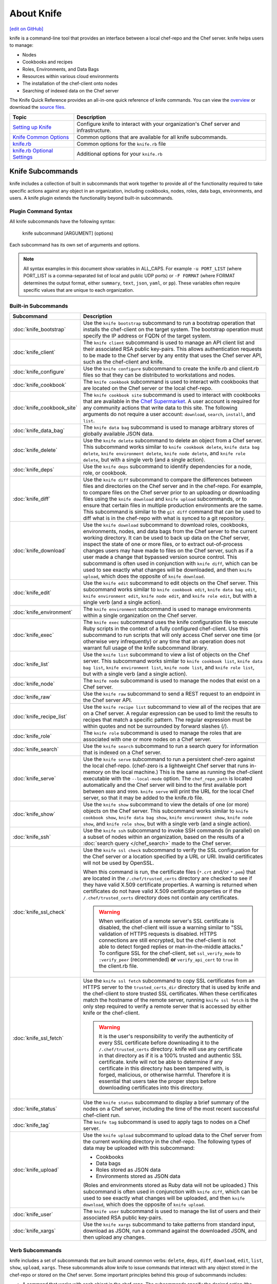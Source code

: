 =====================================================
About Knife
=====================================================
`[edit on GitHub] <https://github.com/chef/chef-web-docs/blob/master/chef_master/source/knife.rst>`__

.. tag knife_summary

knife is a command-line tool that provides an interface between a local chef-repo and the Chef server. knife helps users to manage:

* Nodes
* Cookbooks and recipes
* Roles, Environments, and Data Bags
* Resources within various cloud environments
* The installation of the chef-client onto nodes
* Searching of indexed data on the Chef server

.. end_tag

The Knife Quick Reference provides an all-in-one quick reference of knife commands. You can view the `overview <https://github.com/chef/quick-reference/blob/master/qr_knife_web.png>`_ or download the `source files <https://github.com/chef/quick-reference>`_.

.. tag knife_index

.. list-table::
   :widths: 150 450
   :header-rows: 1

   * - Topic
     - Description
   * - `Setting up Knife </knife_setup>`_
     - Configure knife to interact with your organization's Chef server and infrastructure.
   * - `Knife Common Options </knife_options>`_
     - Common options that are available for all knife subcommands.
   * - `knife.rb </config_rb_knife>`_
     - Common options for the ``knife.rb`` file
   * - `knife.rb Optional Settings </config_rb_knife_optional_settings>`_
     - Additional options for your ``knife.rb``

.. end_tag

Knife Subcommands
=====================================================

knife includes a collection of built in subcommands that work together to provide all of the functionality required to take specific actions against any object in an organization, including cookbooks, nodes, roles, data bags, environments, and users. A knife plugin extends the functionality beyond built-in subcommands.

Plugin Command Syntax
-----------------------------------------------------
All knife subcommands have the following syntax:

   knife subcommand [ARGUMENT] (options)

Each subcommand has its own set of arguments and options.

.. note:: All syntax examples in this document show variables in ALL_CAPS. For example ``-u PORT_LIST`` (where PORT_LIST is a comma-separated list of local and public UDP ports) or ``-F FORMAT`` (where FORMAT determines the output format, either ``summary``, ``text``, ``json``, ``yaml``, or ``pp``). These variables often require specific values that are unique to each organization.

Built-in Subcommands
-----------------------------------------------------
.. list-table::
   :widths: 150 450
   :header-rows: 1

   * - Subcommand
     - Description
   * - :doc:`knife_bootstrap`
     - .. tag knife_bootstrap_summary

       Use the ``knife bootstrap`` subcommand to run a bootstrap operation that installs the chef-client on the target system. The bootstrap operation must specify the IP address or FQDN of the target system.

       .. end_tag

   * - :doc:`knife_client`
     - .. tag knife_client_summary

       The ``knife client`` subcommand is used to manage an API client list and their associated RSA public key-pairs. This allows authentication requests to be made to the Chef server by any entity that uses the Chef server API, such as the chef-client and knife.

       .. end_tag

   * - :doc:`knife_configure`
     - .. tag knife_configure_summary

       Use the ``knife configure`` subcommand to create the knife.rb and client.rb files so that they can be distributed to workstations and nodes.

       .. end_tag

   * - :doc:`knife_cookbook`
     - .. tag knife_cookbook_summary

       The ``knife cookbook`` subcommand is used to interact with cookbooks that are located on the Chef server or the local chef-repo.

       .. end_tag

   * - :doc:`knife_cookbook_site`
     - .. tag knife_site_cookbook

       The ``knife cookbook site`` subcommand is used to interact with cookbooks that are available in the `Chef Supermarket <https://supermarket.chef.io/>`_. A user account is required for any community actions that write data to this site. The following arguments do not require a user account: ``download``, ``search``, ``install``, and ``list``.

       .. end_tag

   * - :doc:`knife_data_bag`
     - .. tag knife_data_bag_summary

       The ``knife data bag`` subcommand is used to manage arbitrary stores of globally available JSON data.

       .. end_tag

   * - :doc:`knife_delete`
     - .. tag knife_delete_summary

       Use the ``knife delete`` subcommand to delete an object from a Chef server. This subcommand works similar to ``knife cookbook delete``, ``knife data bag delete``, ``knife environment delete``, ``knife node delete``, and ``knife role delete``, but with a single verb (and a single action).

       .. end_tag

   * - :doc:`knife_deps`
     - .. tag knife_deps_summary

       Use the ``knife deps`` subcommand to identify dependencies for a node, role, or cookbook.

       .. end_tag

   * - :doc:`knife_diff`
     - .. tag knife_diff_summary

       Use the ``knife diff`` subcommand to compare the differences between files and directories on the Chef server and in the chef-repo. For example, to compare files on the Chef server prior to an uploading or downloading files using the ``knife download`` and ``knife upload`` subcommands, or to ensure that certain files in multiple production environments are the same. This subcommand is similar to the ``git diff`` command that can be used to diff what is in the chef-repo with what is synced to a git repository.

       .. end_tag

   * - :doc:`knife_download`
     - .. tag knife_download_summary

       Use the ``knife download`` subcommand to download roles, cookbooks, environments, nodes, and data bags from the Chef server to the current working directory. It can be used to back up data on the Chef server, inspect the state of one or more files, or to extract out-of-process changes users may have made to files on the Chef server, such as if a user made a change that bypassed version source control. This subcommand is often used in conjunction with ``knife diff``, which can be used to see exactly what changes will be downloaded, and then ``knife upload``, which does the opposite of ``knife download``.

       .. end_tag

   * - :doc:`knife_edit`
     - .. tag knife_edit_summary

       Use the ``knife edit`` subcommand to edit objects on the Chef server. This subcommand works similar to ``knife cookbook edit``, ``knife data bag edit``, ``knife environment edit``, ``knife node edit``, and ``knife role edit``, but with a single verb (and a single action).

       .. end_tag

   * - :doc:`knife_environment`
     - .. tag knife_environment_summary

       The ``knife environment`` subcommand is used to manage environments within a single organization on the Chef server.

       .. end_tag

   * - :doc:`knife_exec`
     - .. tag knife_exec_summary

       The ``knife exec`` subcommand uses the knife configuration file to execute Ruby scripts in the context of a fully configured chef-client. Use this subcommand to run scripts that will only access Chef server one time (or otherwise very infrequently) or any time that an operation does not warrant full usage of the knife subcommand library.

       .. end_tag

   * - :doc:`knife_list`
     - .. tag knife_list_summary

       Use the ``knife list`` subcommand to view a list of objects on the Chef server. This subcommand works similar to ``knife cookbook list``, ``knife data bag list``, ``knife environment list``, ``knife node list``, and ``knife role list``, but with a single verb (and a single action).

       .. end_tag

   * - :doc:`knife_node`
     - .. tag knife_node_summary

       The ``knife node`` subcommand is used to manage the nodes that exist on a Chef server.

       .. end_tag

   * - :doc:`knife_raw`
     - .. tag knife_raw_summary

       Use the ``knife raw`` subcommand to send a REST request to an endpoint in the Chef server API.

       .. end_tag

   * - :doc:`knife_recipe_list`
     - .. tag knife_recipe_list_summary

       Use the ``knife recipe list`` subcommand to view all of the recipes that are on a Chef server. A regular expression can be used to limit the results to recipes that match a specific pattern. The regular expression must be within quotes and not be surrounded by forward slashes (/).

       .. end_tag

   * - :doc:`knife_role`
     - .. tag knife_role_summary

       The ``knife role`` subcommand is used to manage the roles that are associated with one or more nodes on a Chef server.

       .. end_tag

   * - :doc:`knife_search`
     - .. tag knife_search_summary

       Use the ``knife search`` subcommand to run a search query for information that is indexed on a Chef server.

       .. end_tag

   * - :doc:`knife_serve`
     - .. tag knife_serve_summary

       Use the ``knife serve`` subcommand to run a persistent chef-zero against the local chef-repo. (chef-zero is a lightweight Chef server that runs in-memory on the local machine.) This is the same as running the chef-client executable with the ``--local-mode`` option. The ``chef_repo_path`` is located automatically and the Chef server will bind to the first available port between ``8889`` and ``9999``. ``knife serve`` will print the URL for the local Chef server, so that it may be added to the knife.rb file.

       .. end_tag

   * - :doc:`knife_show`
     - .. tag knife_show_summary

       Use the ``knife show`` subcommand to view the details of one (or more) objects on the Chef server. This subcommand works similar to ``knife cookbook show``, ``knife data bag show``, ``knife environment show``, ``knife node show``, and ``knife role show``, but with a single verb (and a single action).

       .. end_tag

   * - :doc:`knife_ssh`
     - .. tag knife_ssh_summary

       Use the ``knife ssh`` subcommand to invoke SSH commands (in parallel) on a subset of nodes within an organization, based on the results of a :doc:`search query </chef_search>` made to the Chef server.

       .. end_tag

   * - :doc:`knife_ssl_check`
     - .. tag knife_ssl_check_summary

       Use the ``knife ssl check`` subcommand to verify the SSL configuration for the Chef server or a location specified by a URL or URI. Invalid certificates will not be used by OpenSSL.

       When this command is run, the certificate files (``*.crt`` and/or ``*.pem``) that are located in the ``/.chef/trusted_certs`` directory are checked to see if they have valid X.509 certificate properties. A warning is returned when certificates do not have valid X.509 certificate properties or if the ``/.chef/trusted_certs`` directory does not contain any certificates.

       .. warning:: When verification of a remote server's SSL certificate is disabled, the chef-client will issue a warning similar to "SSL validation of HTTPS requests is disabled. HTTPS connections are still encrypted, but the chef-client is not able to detect forged replies or man-in-the-middle attacks." To configure SSL for the chef-client, set ``ssl_verify_mode`` to ``:verify_peer`` (recommended) **or** ``verify_api_cert`` to ``true`` in the client.rb file.

       .. end_tag

   * - :doc:`knife_ssl_fetch`
     - .. tag knife_ssl_fetch_summary

       Use the ``knife ssl fetch`` subcommand to copy SSL certificates from an HTTPS server to the ``trusted_certs_dir`` directory that is used by knife and the chef-client to store trusted SSL certificates. When these certificates match the hostname of the remote server, running ``knife ssl fetch`` is the only step required to verify a remote server that is accessed by either knife or the chef-client.

       .. warning:: It is the user's responsibility to verify the authenticity of every SSL certificate before downloading it to the ``/.chef/trusted_certs`` directory. knife will use any certificate in that directory as if it is a 100% trusted and authentic SSL certificate. knife will not be able to determine if any certificate in this directory has been tampered with, is forged, malicious, or otherwise harmful. Therefore it is essential that users take the proper steps before downloading certificates into this directory.

       .. end_tag

   * - :doc:`knife_status`
     - .. tag knife_status_summary

       Use the ``knife status`` subcommand to display a brief summary of the nodes on a Chef server, including the time of the most recent successful chef-client run.

       .. end_tag

   * - :doc:`knife_tag`
     - .. tag knife_tag_summary

       The ``knife tag`` subcommand is used to apply tags to nodes on a Chef server.

       .. end_tag

   * - :doc:`knife_upload`
     - .. tag knife_upload_summary

       Use the ``knife upload`` subcommand to upload data to the  Chef server from the current working directory in the chef-repo. The following types of data may be uploaded with this subcommand:

       * Cookbooks
       * Data bags
       * Roles stored as JSON data
       * Environments stored as JSON data

       (Roles and environments stored as Ruby data will not be uploaded.) This subcommand is often used in conjunction with ``knife diff``, which can be used to see exactly what changes will be uploaded, and then ``knife download``, which does the opposite of ``knife upload``.

       .. end_tag

   * - :doc:`knife_user`
     - .. tag knife_user_summary

       The ``knife user`` subcommand is used to manage the list of users and their associated RSA public key-pairs.

       .. end_tag

   * - :doc:`knife_xargs`
     - .. tag knife_xargs_summary

       Use the ``knife xargs`` subcommand to take patterns from standard input, download as JSON, run a command against the downloaded JSON, and then upload any changes.

       .. end_tag

Verb Subcommands
-----------------------------------------------------

knife includes a set of subcommands that are built around common verbs: ``delete``, ``deps``, ``diff``, ``download``, ``edit``, ``list``, ``show``, ``upload``, ``xargs``. These subcommands allow knife to issue commands that interact with any object stored in the chef-repo or stored on the Chef server. Some important principles behind this group of subcommands includes:

* A command that works with each object in the chef-repo. The subcommands specify the desired action (the "verb"), and then directory in which that object resides (``clients``, ``cookbooks/``, ``data_bags/``, ``environments/``, ``nodes``, ``roles/``, and ``users``). For example: ``download cookbooks/``
* A command that works with certain objects in the Chef server, including ``acls``, ``groups``, and ``containers``
* Uses the Chef server as if it were a file system, allowing the chef-repo on the Chef server to behave like a mirror of the chef-repo on the workstation. The Chef server will have the same objects as the local chef-repo. To make changes to the files on the Chef server, just download files from the Chef server or upload files from the chef-repo
* The context from which a command is run matters. For example, when working in the ``roles/`` directory, knife will know what is being worked with. Enter ``knife show base.json`` and knife will return the base role from the Chef server. From the chef-repo root, enter ``knife show roles/base.json`` to get the same result
* Parallel requests can be made to the Chef server and are configurable on a per-command basis

Wildcard Search
-----------------------------------------------------
A wildcard matching pattern can be used for substring matches that replace zero (or more) characters. There are two types of wildcard patterns:

* A question mark ("?") can be used to replace exactly one character (as long as that character is not the first character)
* An asterisk ("*") can be used to replace any number of characters (including zero)

Wildcard patterns must be escaped (using a backslash) so that the wildcard itself can reach the Chef server. If they are not escaped, the wildcard is expanded into the actual filenames and knife will not know the wildcard was intended to be used. For example, if the Chef server has data bags named ``aardvarks``, ``anagrams``, and ``arp_tables``, but the local file system only has ``aardvarks`` and ``anagrams``, escaping vs. not escaping the wildcard pattern will yield different results:

.. code-block:: bash

  $ knife list data_bags/a\*

asks the Chef server for everything starting with the letter "a" and will return:

.. code-block:: bash

  $ aardvarks/ anagrams/ arp_tables/

But, the following:

.. code-block:: bash

  $ knife list data_bags/a*

will return:

.. code-block:: bash

  $ aardvarks/ anagrams/

Which is the same as entering:

.. code-block:: bash

  $ knife list data_bags/aardvarks data_bags/anagrams

to return:

.. code-block:: bash

  $ aardvarks/ anagrams/

Knife Plug-ins
=====================================================

Knife functionality can be extended with plugins, which work the same as built-in subcommands (including common options). Knife plugins have been written to interact with common cloud providers, to simplify common Chef tasks, and to aid in Chef workflows.

Plugin Installation
-----------------------------------------------------

Knife plugins ship as Rubygems and are installed into the ChefDK installation using the ``chef`` command:

.. code-block:: bash

  chef gem install PLUGIN_NAME

Post installation you will also need to rehash the list of knife commands by running:

.. code-block:: bash

  knife rehash

Chef Maintained Knife Plugins
-----------------------------------------------------

Chef maintains the following plugins:

* ``knife-acl``
* ``knife-azure``
* ``knife-ec2``
* ``knife-eucalyptus``
* ``knife-google``
* ``knife-linode``
* ``knife-lpar``
* ``knife-openstack``
* ``knife-push``
* ``knife-rackspace``
* ``knife-vcenter``
* ``knife-windows``.

Community Knife Plugins
-----------------------------------------------------

Knife plugins written by Chef community members can be found on Supermarket under `Knife Plugins <https://supermarket.chef.io/tools?type=knife_plugin>`_.
